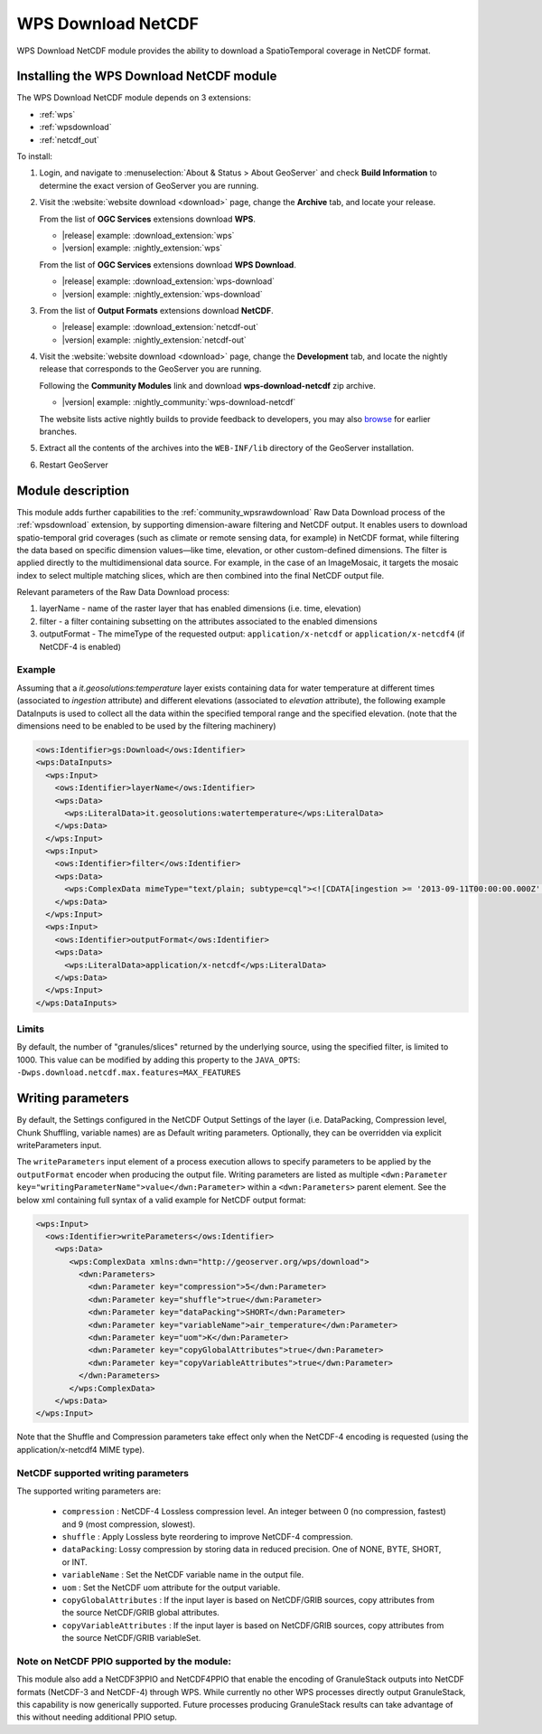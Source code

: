 .. _wpsdownloadnetcdf:

WPS Download NetCDF
===================

WPS Download NetCDF module provides the ability to download a SpatioTemporal coverage in NetCDF format.

Installing the WPS Download NetCDF module
-----------------------------------------

The WPS Download NetCDF module depends on 3 extensions:

* :ref:`wps`
* :ref:`wpsdownload`
* :ref:`netcdf_out`

To install:

#. Login, and navigate to :menuselection:`About & Status > About GeoServer` and check **Build Information**
   to determine the exact version of GeoServer you are running.
   
#. Visit the :website:`website download <download>` page, change the **Archive** tab,
   and locate your release.
   
   From the list of **OGC Services** extensions download **WPS**.

   * |release| example: :download_extension:`wps`
   * |version| example: :nightly_extension:`wps`
   

   From the list of **OGC Services** extensions download **WPS Download**.

   * |release| example: :download_extension:`wps-download`
   * |version| example: :nightly_extension:`wps-download`

#. From the list of **Output Formats** extensions download **NetCDF**.

   * |release| example: :download_extension:`netcdf-out`
   * |version| example: :nightly_extension:`netcdf-out`
 
#. Visit the :website:`website download <download>` page, change the **Development** tab,
   and locate the nightly release that corresponds to the GeoServer you are running.
   
   Following the **Community Modules** link and download **wps-download-netcdf** zip archive.
   
   * |version| example: :nightly_community:`wps-download-netcdf`

   The website lists active nightly builds to provide feedback to developers,
   you may also `browse <https://build.geoserver.org/geoserver/>`__ for earlier branches.

#. Extract all the contents of the archives into the ``WEB-INF/lib`` directory of the GeoServer installation.

#. Restart GeoServer


Module description
------------------
This module adds further capabilities to the :ref:`community_wpsrawdownload` Raw Data Download process of the :ref:`wpsdownload` extension, by supporting dimension-aware filtering and NetCDF output.
It enables users to download spatio-temporal grid coverages (such as climate or remote sensing data, for example) in NetCDF format, 
while filtering the data based on specific dimension values—like time, elevation, or other custom-defined dimensions.
The filter is applied directly to the multidimensional data source. For example, in the case of an ImageMosaic, 
it targets the mosaic index to select multiple matching slices, which are then combined into the final NetCDF output file.

Relevant parameters of the Raw Data Download process:

#. layerName - name of the raster layer that has enabled dimensions (i.e. time, elevation)
#. filter - a filter containing subsetting on the attributes associated to the enabled dimensions
#. outputFormat - The mimeType of the requested output: ``application/x-netcdf`` or ``application/x-netcdf4`` (if NetCDF-4 is enabled)


Example
^^^^^^^
Assuming that a *it.geosolutions:temperature* layer exists containing data for water temperature at different times 
(associated to *ingestion* attribute) and different elevations (associated to *elevation* attribute), 
the following example DataInputs is used to collect all the data within the specified temporal range and the specified elevation.
(note that the dimensions need to be enabled to be used by the filtering machinery)


.. code-block:: xml

  <ows:Identifier>gs:Download</ows:Identifier>
  <wps:DataInputs>
    <wps:Input>
      <ows:Identifier>layerName</ows:Identifier>
      <wps:Data>
        <wps:LiteralData>it.geosolutions:watertemperature</wps:LiteralData>
      </wps:Data>
    </wps:Input>
    <wps:Input>
      <ows:Identifier>filter</ows:Identifier>
      <wps:Data>
        <wps:ComplexData mimeType="text/plain; subtype=cql"><![CDATA[ingestion >= '2013-09-11T00:00:00.000Z' and ingestion <= '2013-09-12T00:00:00.000Z' and elevation=0]]></wps:ComplexData>
      </wps:Data>
    </wps:Input>
    <wps:Input>
      <ows:Identifier>outputFormat</ows:Identifier>
      <wps:Data>
        <wps:LiteralData>application/x-netcdf</wps:LiteralData>
      </wps:Data>
    </wps:Input>
  </wps:DataInputs>

Limits
^^^^^^
By default, the number of "granules/slices" returned by the underlying source, using the specified filter, is limited to 1000. 
This value can be modified by adding this property to the ``JAVA_OPTS``: ``-Dwps.download.netcdf.max.features=MAX_FEATURES``

Writing parameters
------------------
By default, the Settings configured in the NetCDF Output Settings of the layer (i.e. DataPacking, Compression level, Chunk Shuffling, 
variable names) are as Default writing parameters. Optionally, they can be overridden via explicit writeParameters input.

The ``writeParameters`` input element of a process execution allows to specify parameters to be applied by the ``outputFormat`` encoder when producing the output file.
Writing parameters are listed as multiple ``<dwn:Parameter key="writingParameterName">value</dwn:Parameter>`` within a ``<dwn:Parameters>`` parent element.
See the below xml containing full syntax of a valid example for NetCDF output format:

.. code-block:: xml

    <wps:Input>
      <ows:Identifier>writeParameters</ows:Identifier>
        <wps:Data>
           <wps:ComplexData xmlns:dwn="http://geoserver.org/wps/download">
             <dwn:Parameters>
               <dwn:Parameter key="compression">5</dwn:Parameter>
               <dwn:Parameter key="shuffle">true</dwn:Parameter>
               <dwn:Parameter key="dataPacking">SHORT</dwn:Parameter>
               <dwn:Parameter key="variableName">air_temperature</dwn:Parameter>
               <dwn:Parameter key="uom">K</dwn:Parameter>
               <dwn:Parameter key="copyGlobalAttributes">true</dwn:Parameter>
               <dwn:Parameter key="copyVariableAttributes">true</dwn:Parameter>
             </dwn:Parameters>
           </wps:ComplexData>
        </wps:Data>
    </wps:Input>

Note that the Shuffle and Compression parameters take effect only when the NetCDF-4 encoding is requested (using the application/x-netcdf4 MIME type).

NetCDF supported writing parameters
^^^^^^^^^^^^^^^^^^^^^^^^^^^^^^^^^^^
The supported writing parameters are:

 * ``compression`` : NetCDF-4 Lossless compression level. An integer between 0 (no compression, fastest) and 9 (most compression, slowest).
 * ``shuffle`` : Apply Lossless byte reordering to improve NetCDF-4 compression.
 * ``dataPacking``: Lossy compression by storing data in reduced precision. One of NONE, BYTE, SHORT, or INT.
 * ``variableName`` : Set the NetCDF variable name in the output file.
 * ``uom`` : Set the NetCDF uom attribute for the output variable.
 * ``copyGlobalAttributes`` : If the input layer is based on NetCDF/GRIB sources, copy attributes from the source NetCDF/GRIB global attributes.
 * ``copyVariableAttributes`` : If the input layer is based on NetCDF/GRIB sources, copy attributes from the source NetCDF/GRIB variableSet.

Note on NetCDF PPIO supported by the module:
^^^^^^^^^^^^^^^^^^^^^^^^^^^^^^^^^^^^^^^^^^^^
This module also add a NetCDF3PPIO and NetCDF4PPIO that enable the encoding of GranuleStack outputs into NetCDF formats
(NetCDF-3 and NetCDF-4) through WPS. 
While currently no other WPS processes directly output GranuleStack, this capability is now generically supported. 
Future processes producing GranuleStack results can take advantage of this without needing additional PPIO setup.





